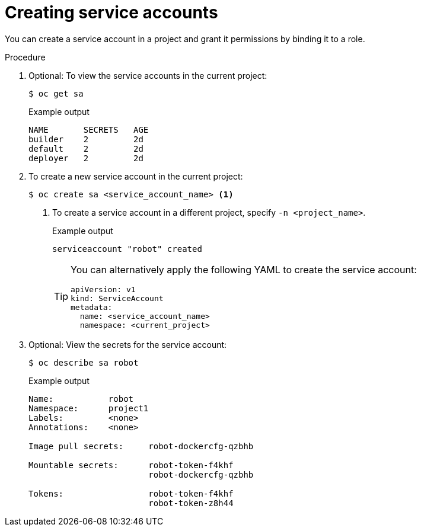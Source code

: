 // Module included in the following assemblies:
//
// * authentication/using-service-accounts.adoc

[id="service-accounts-managing_{context}"]
= Creating service accounts

[role="_abstract"]
You can create a service account in a project and grant it permissions by
binding it to a role.

.Procedure

. Optional: To view the service accounts in the current project:
+
[source,terminal]
----
$ oc get sa
----
+
.Example output
[source,terminal]
----
NAME       SECRETS   AGE
builder    2         2d
default    2         2d
deployer   2         2d
----

. To create a new service account in the current project:
+
[source,terminal]
----
$ oc create sa <service_account_name> <1>
----
<1> To create a service account in a different project, specify `-n <project_name>`.
+
.Example output
[source,terminal]
----
serviceaccount "robot" created
----
+
[TIP]
====
You can alternatively apply the following YAML to create the service account:

[source,yaml]
----
apiVersion: v1
kind: ServiceAccount
metadata:
  name: <service_account_name>
  namespace: <current_project>
----
====

. Optional: View the secrets for the service account:
+
[source,terminal]
----
$ oc describe sa robot
----
+
.Example output
[source,terminal]
----
Name:		robot
Namespace:	project1
Labels:		<none>
Annotations:	<none>

Image pull secrets:	robot-dockercfg-qzbhb

Mountable secrets: 	robot-token-f4khf
                   	robot-dockercfg-qzbhb

Tokens:            	robot-token-f4khf
                   	robot-token-z8h44
----
